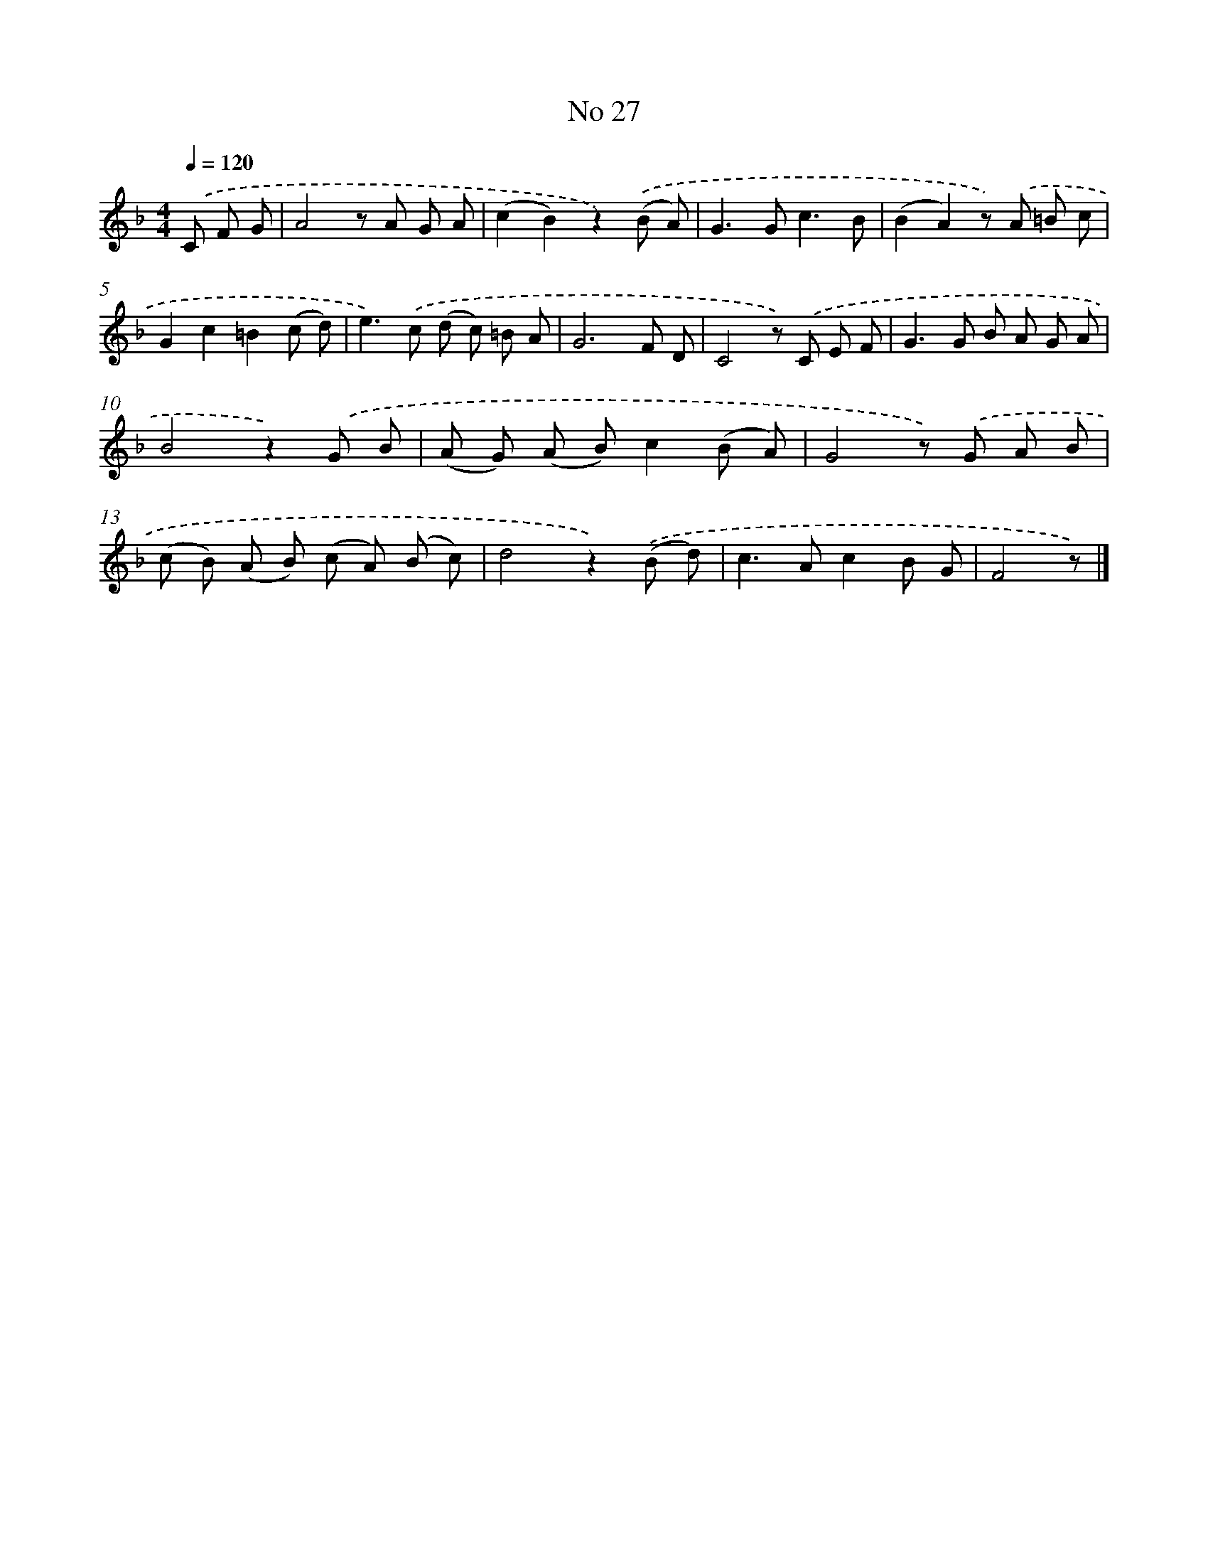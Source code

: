 X: 6388
T: No 27
%%abc-version 2.0
%%abcx-abcm2ps-target-version 5.9.1 (29 Sep 2008)
%%abc-creator hum2abc beta
%%abcx-conversion-date 2018/11/01 14:36:27
%%humdrum-veritas 2339633758
%%humdrum-veritas-data 1569216856
%%continueall 1
%%barnumbers 0
L: 1/8
M: 4/4
Q: 1/4=120
K: F clef=treble
.('C F G [I:setbarnb 1]|
A4z A G A |
(c2B2)z2).('(B A) |
G2>G2c3B |
(B2A2)z) .('A =B c |
G2c2=B2(c d) |
e2>).('c2 (d c) =B A |
G6F D |
C4z) .('C E F |
G2>G2 B A G A |
B4z2).('G B |
(A G) (A B)c2(B A) |
G4z) .('G A B |
(c B) (A B) (c A) (B c) |
d4z2).('(B d) |
c2>A2c2B G |
F4z) |]

